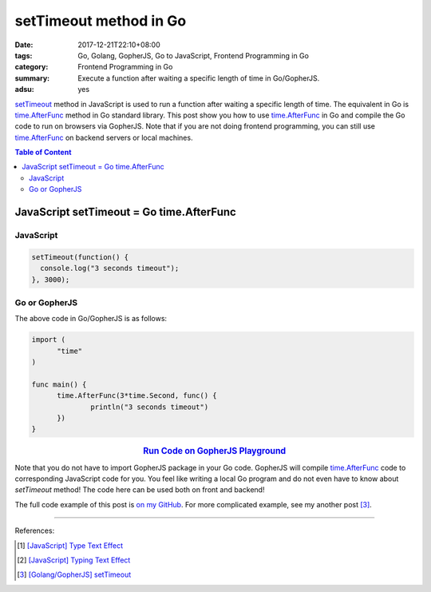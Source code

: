 setTimeout method in Go
#######################

:date: 2017-12-21T22:10+08:00
:tags: Go, Golang, GopherJS, Go to JavaScript, Frontend Programming in Go
:category: Frontend Programming in Go
:summary: Execute a function after waiting a specific length of time in
          Go/GopherJS.
:adsu: yes


setTimeout_ method in JavaScript is used to run a function after waiting a
specific length of time. The equivalent in Go is time.AfterFunc_ method in Go
standard library. This post show you how to use time.AfterFunc_ in Go and
compile the Go code to run on browsers via GopherJS. Note that if you are not
doing frontend programming, you can still use time.AfterFunc_ on backend
servers or local machines.

.. contents:: **Table of Content**

JavaScript setTimeout = Go time.AfterFunc
=========================================


JavaScript
++++++++++

.. code-block:: javascript

  setTimeout(function() {
    console.log("3 seconds timeout");
  }, 3000);


Go or GopherJS
++++++++++++++

The above code in Go/GopherJS is as follows:

.. code-block:: go

  import (
  	"time"
  )

  func main() {
  	time.AfterFunc(3*time.Second, func() {
  		println("3 seconds timeout")
  	})
  }

.. rubric:: `Run Code on GopherJS Playground <https://gopherjs.github.io/playground/#/LjCARICREZ>`__
   :class: align-center

Note that you do not have to import GopherJS package in your Go code. GopherJS
will compile time.AfterFunc_ code to corresponding JavaScript code for you. You
feel like writing a local Go program and do not even have to know about
*setTimeout* method! The code here can be used both on front and backend!

.. adsu:: 2

The full code example of this post is `on my GitHub`_.
For more complicated example, see my another post [3]_.

----

References:

.. [1] `[JavaScript] Type Text Effect <{filename}../../../2017/03/07/javascript-type-text-effect%en.rst>`_
.. [2] `[JavaScript] Typing Text Effect <{filename}../../../2017/03/08/javascript-typing-text-effect%en.rst>`_
.. [3] `[Golang/GopherJS] setTimeout <{filename}../../../2016/06/03/go-gopherjs-setTimeout%en.rst>`_

.. _GopherJS: http://www.gopherjs.org/
.. _JavaScript: https://en.wikipedia.org/wiki/JavaScript
.. _Go: https://golang.org/
.. _godom: https://github.com/siongui/godom
.. _on my GitHub: https://github.com/siongui/frontend-programming-in-go/tree/master/012-setTimeout
.. _setTimeout: https://www.google.com/search?q=setTimeout
.. _time.AfterFunc: https://golang.org/pkg/time/#AfterFunc
